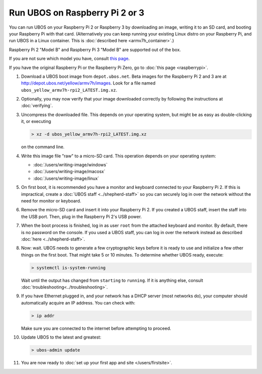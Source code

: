 Run UBOS on Raspberry Pi 2 or 3
===============================

You can run UBOS on your Raspberry Pi 2 or Raspberry 3 by downloading an image, writing
it to an SD card, and booting your Raspberry Pi with that card. (Alternatively you can keep
running your existing Linux distro on your Raspberry Pi, and run UBOS in a Linux container.
This is :doc:`described here <armv7h_container>`.)

Raspberry Pi 2 "Model B" and Raspberry Pi 3 "Model B" are supported out of the box.

If you are not sure which model you have, consult
`this page <http://www.raspberrypi.org/products/>`_.

If you have the original Raspberry Pi or the Raspberry Pi Zero, go to :doc:`this page <raspberrypi>`.

#. Download a UBOS boot image from ``depot.ubos.net``.
   Beta images for the Raspberry Pi 2 and 3 are at
   `http://depot.ubos.net/yellow/armv7h/images <http://depot.ubos.net/yellow/armv7h/images>`_.
   Look for a file named ``ubos_yellow_armv7h-rpi2_LATEST.img.xz``.

#. Optionally, you may now verify that your image downloaded correctly by following the instructions
   at :doc:`verifying`.

#. Uncompress the downloaded file. This depends on your operating system, but might be as easy as
   double-clicking it, or executing

   .. code-block:: none

      > xz -d ubos_yellow_armv7h-rpi2_LATEST.img.xz

   on the command line.

#. Write this image file "raw" to a micro-SD card. This operation depends on your operating system:

   * :doc:`/users/writing-image/windows`
   * :doc:`/users/writing-image/macosx`
   * :doc:`/users/writing-image/linux`

#. On first boot, it is recommended you have a monitor and keyboard connected to your
   Raspberry Pi 2. If this is impractical, create a :doc:`UBOS staff <../shepherd-staff>`
   so you can securely log in over the network without the need for monitor or keyboard.

#. Remove the micro-SD card and insert it into your Raspberry Pi 2. If you created a UBOS staff,
   insert the staff into the USB port. Then, plug in the Raspberry Pi 2's USB power.

#. When the boot process is finished, log in as user ``root`` from the attached keyboard
   and monitor. By default, there is no password on the console. If you used a UBOS staff,
   you can log in over the network instead as described :doc:`here <../shepherd-staff>`.

#. Now: wait. UBOS needs to generate a few cryptographic keys before it is ready to use
   and initialize a few other things on the first boot. That might take 5 or 10 minutes.
   To determine whether UBOS ready, execute:

   .. code-block:: none

      > systemctl is-system-running

   Wait until the output has changed from ``starting`` to ``running``. If it is anything else, consult
   :doc:`troubleshooting<../troubleshooting>`.

#. If you have Ethernet plugged in, and your network has a DHCP server (most networks do),
   your computer should automatically acquire an IP address. You can check with:

   .. code-block:: none

      > ip addr

   Make sure you are connected to the internet before attempting to proceed.

#. Update UBOS to the latest and greatest:

   .. code-block:: none

      > ubos-admin update

#. You are now ready to :doc:`set up your first app and site </users/firstsite>`.
